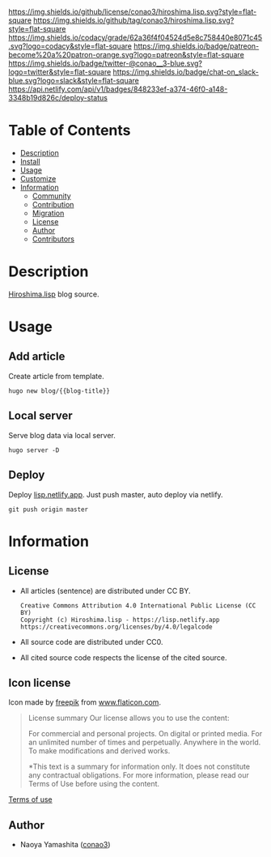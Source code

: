 #+title:
#+author: conao3
#+date: <2020-05-03 Sun>
#+options: ^:{}

[[https://github.com/conao3/hiroshima.lisp][https://raw.githubusercontent.com/conao3/files/master/blob/headers/png/hiroshima.lisp.png]]
[[https://github.com/conao3/hiroshima.lisp/blob/master/LICENSE][https://img.shields.io/github/license/conao3/hiroshima.lisp.svg?style=flat-square]]
[[https://github.com/conao3/hiroshima.lisp/releases][https://img.shields.io/github/tag/conao3/hiroshima.lisp.svg?style=flat-square]]
[[https://github.com/conao3/hiroshima.lisp/actions][https://github.com/conao3/hiroshima.lisp/workflows/Main%20workflow/badge.svg]]
[[https://app.codacy.com/project/conao3/hiroshima.lisp/dashboard][https://img.shields.io/codacy/grade/62a36f4f04524d5e8c758440e8071c45.svg?logo=codacy&style=flat-square]]
[[https://www.patreon.com/conao3][https://img.shields.io/badge/patreon-become%20a%20patron-orange.svg?logo=patreon&style=flat-square]]
[[https://twitter.com/conao_3][https://img.shields.io/badge/twitter-@conao__3-blue.svg?logo=twitter&style=flat-square]]
[[https://conao3-support.slack.com/join/shared_invite/enQtNjUzMDMxODcyMjE1LWUwMjhiNTU3Yjk3ODIwNzAxMTgwOTkxNmJiN2M4OTZkMWY0NjI4ZTg4MTVlNzcwNDY2ZjVjYmRiZmJjZDU4MDE][https://img.shields.io/badge/chat-on_slack-blue.svg?logo=slack&style=flat-square]]
[[https://app.netlify.com/sites/lisp/deploys][https://api.netlify.com/api/v1/badges/848233ef-a374-46f0-a148-3348b19d826c/deploy-status]]

* Table of Contents
- [[#description][Description]]
- [[#install][Install]]
- [[#usage][Usage]]
- [[#customize][Customize]]
- [[#information][Information]]
  - [[#community][Community]]
  - [[#contribution][Contribution]]
  - [[#migration][Migration]]
  - [[#license][License]]
  - [[#author][Author]]
  - [[#contributors][Contributors]]

* Description
[[https://lisp.netlify.app][Hiroshima.lisp]] blog source.

* Usage
** Add article
Create article from template.

#+begin_src shell
  hugo new blog/{{blog-title}}
#+end_src

** Local server
Serve blog data via local server.

#+begin_src shell
  hugo server -D
#+end_src

** Deploy
Deploy [[https://lisp.netlify.app][lisp.netlify.app]].
Just push master, auto deploy via netlify.

#+begin_src shell
  git push origin master
#+end_src

* Information
** License
- All articles (sentence) are distributed under CC BY.
  #+begin_example
    Creative Commons Attribution 4.0 International Public License (CC BY)
    Copyright (c) Hiroshima.lisp - https://lisp.netlify.app
    https://creativecommons.org/licenses/by/4.0/legalcode
  #+end_example

- All source code are distributed under CC0.
- All cited source code respects the license of the cited source.

** Icon license
Icon made by [[https://www.flaticon.com/authors/freepik][freepik]] from [[https://www.flaticon.com/][www.flaticon.com]].

#+begin_quote
License summary
Our license allows you to use the content:

For commercial and personal projects.
On digital or printed media.
For an unlimited number of times and perpetually.
Anywhere in the world.
To make modifications and derived works.

*This text is a summary for information only.
It does not constitute any contractual obligations.
For more information, please read our Terms of Use before using the content.
#+end_quote

[[https://www.freepikcompany.com/legal][Terms of use]]

** Author
- Naoya Yamashita ([[https://github.com/conao3][conao3]])
